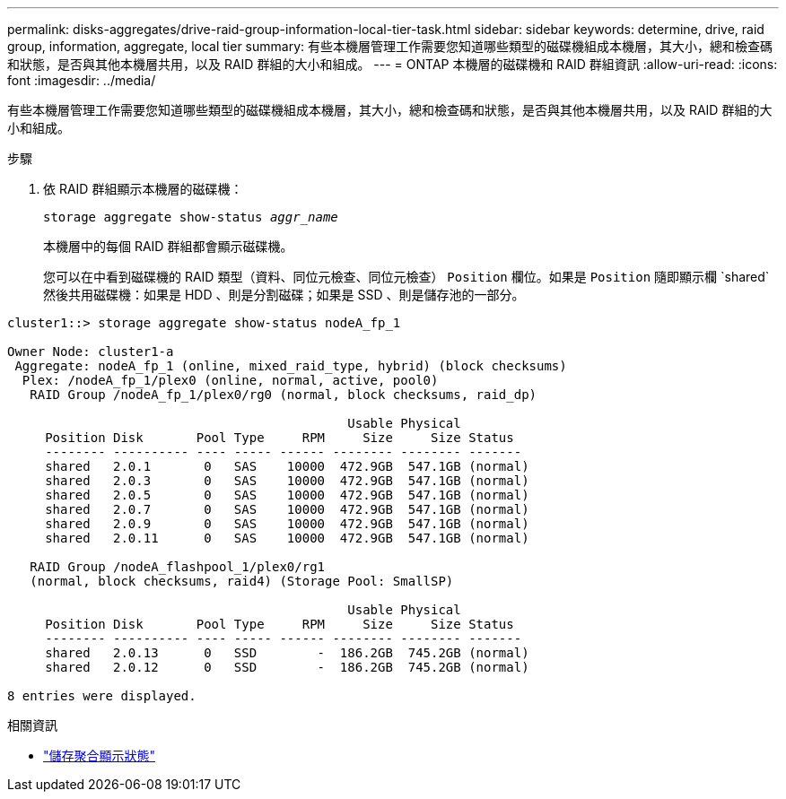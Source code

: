 ---
permalink: disks-aggregates/drive-raid-group-information-local-tier-task.html 
sidebar: sidebar 
keywords: determine, drive, raid group, information, aggregate, local tier 
summary: 有些本機層管理工作需要您知道哪些類型的磁碟機組成本機層，其大小，總和檢查碼和狀態，是否與其他本機層共用，以及 RAID 群組的大小和組成。 
---
= ONTAP 本機層的磁碟機和 RAID 群組資訊
:allow-uri-read: 
:icons: font
:imagesdir: ../media/


[role="lead"]
有些本機層管理工作需要您知道哪些類型的磁碟機組成本機層，其大小，總和檢查碼和狀態，是否與其他本機層共用，以及 RAID 群組的大小和組成。

.步驟
. 依 RAID 群組顯示本機層的磁碟機：
+
`storage aggregate show-status _aggr_name_`

+
本機層中的每個 RAID 群組都會顯示磁碟機。

+
您可以在中看到磁碟機的 RAID 類型（資料、同位元檢查、同位元檢查） `Position` 欄位。如果是 `Position` 隨即顯示欄 `shared`然後共用磁碟機：如果是 HDD 、則是分割磁碟；如果是 SSD 、則是儲存池的一部分。



....
cluster1::> storage aggregate show-status nodeA_fp_1

Owner Node: cluster1-a
 Aggregate: nodeA_fp_1 (online, mixed_raid_type, hybrid) (block checksums)
  Plex: /nodeA_fp_1/plex0 (online, normal, active, pool0)
   RAID Group /nodeA_fp_1/plex0/rg0 (normal, block checksums, raid_dp)

                                             Usable Physical
     Position Disk       Pool Type     RPM     Size     Size Status
     -------- ---------- ---- ----- ------ -------- -------- -------
     shared   2.0.1       0   SAS    10000  472.9GB  547.1GB (normal)
     shared   2.0.3       0   SAS    10000  472.9GB  547.1GB (normal)
     shared   2.0.5       0   SAS    10000  472.9GB  547.1GB (normal)
     shared   2.0.7       0   SAS    10000  472.9GB  547.1GB (normal)
     shared   2.0.9       0   SAS    10000  472.9GB  547.1GB (normal)
     shared   2.0.11      0   SAS    10000  472.9GB  547.1GB (normal)

   RAID Group /nodeA_flashpool_1/plex0/rg1
   (normal, block checksums, raid4) (Storage Pool: SmallSP)

                                             Usable Physical
     Position Disk       Pool Type     RPM     Size     Size Status
     -------- ---------- ---- ----- ------ -------- -------- -------
     shared   2.0.13      0   SSD        -  186.2GB  745.2GB (normal)
     shared   2.0.12      0   SSD        -  186.2GB  745.2GB (normal)

8 entries were displayed.
....
.相關資訊
* link:https://docs.netapp.com/us-en/ontap-cli/storage-aggregate-show-status.html["儲存聚合顯示狀態"^]

